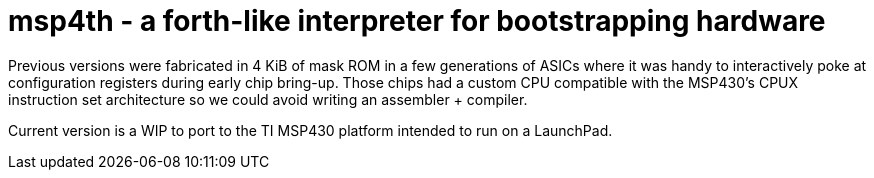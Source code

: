 # msp4th - a forth-like interpreter for bootstrapping hardware


Previous versions were fabricated in 4 KiB of mask ROM in a few generations of ASICs where it was handy to interactively poke at configuration registers during early chip bring-up.
Those chips had a custom CPU compatible with the MSP430's CPUX instruction set architecture so we could avoid writing an assembler + compiler.

Current version is a WIP to port to the TI MSP430 platform intended to run on a LaunchPad.


